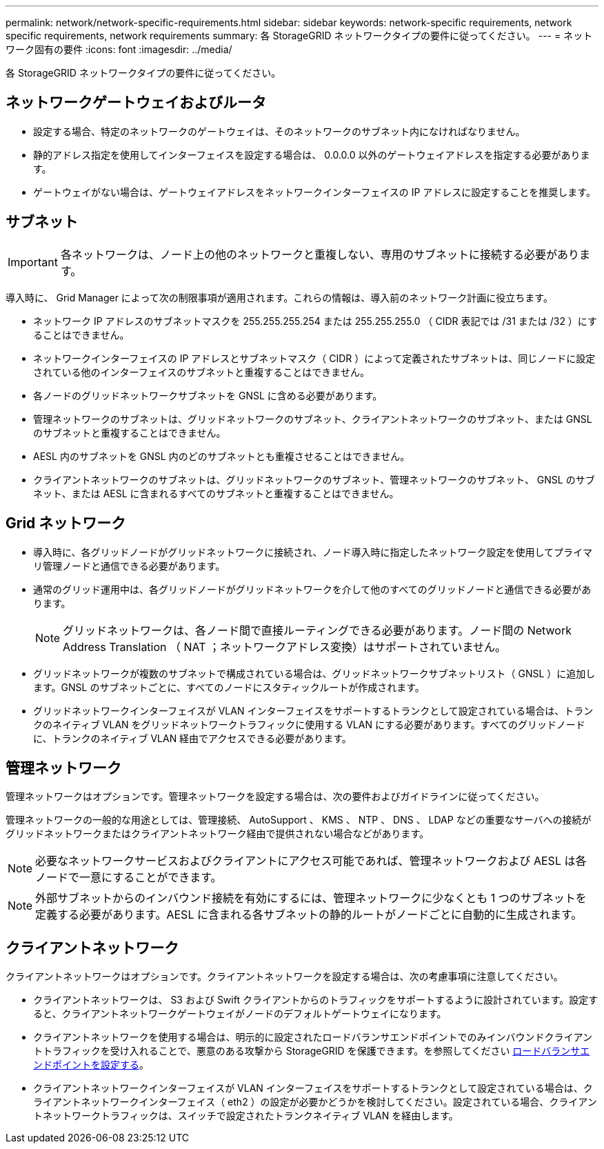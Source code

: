 ---
permalink: network/network-specific-requirements.html 
sidebar: sidebar 
keywords: network-specific requirements, network specific requirements, network requirements 
summary: 各 StorageGRID ネットワークタイプの要件に従ってください。 
---
= ネットワーク固有の要件
:icons: font
:imagesdir: ../media/


[role="lead"]
各 StorageGRID ネットワークタイプの要件に従ってください。



== ネットワークゲートウェイおよびルータ

* 設定する場合、特定のネットワークのゲートウェイは、そのネットワークのサブネット内になければなりません。
* 静的アドレス指定を使用してインターフェイスを設定する場合は、 0.0.0.0 以外のゲートウェイアドレスを指定する必要があります。
* ゲートウェイがない場合は、ゲートウェイアドレスをネットワークインターフェイスの IP アドレスに設定することを推奨します。




== サブネット


IMPORTANT: 各ネットワークは、ノード上の他のネットワークと重複しない、専用のサブネットに接続する必要があります。

導入時に、 Grid Manager によって次の制限事項が適用されます。これらの情報は、導入前のネットワーク計画に役立ちます。

* ネットワーク IP アドレスのサブネットマスクを 255.255.255.254 または 255.255.255.0 （ CIDR 表記では /31 または /32 ）にすることはできません。
* ネットワークインターフェイスの IP アドレスとサブネットマスク（ CIDR ）によって定義されたサブネットは、同じノードに設定されている他のインターフェイスのサブネットと重複することはできません。
* 各ノードのグリッドネットワークサブネットを GNSL に含める必要があります。
* 管理ネットワークのサブネットは、グリッドネットワークのサブネット、クライアントネットワークのサブネット、または GNSL のサブネットと重複することはできません。
* AESL 内のサブネットを GNSL 内のどのサブネットとも重複させることはできません。
* クライアントネットワークのサブネットは、グリッドネットワークのサブネット、管理ネットワークのサブネット、 GNSL のサブネット、または AESL に含まれるすべてのサブネットと重複することはできません。




== Grid ネットワーク

* 導入時に、各グリッドノードがグリッドネットワークに接続され、ノード導入時に指定したネットワーク設定を使用してプライマリ管理ノードと通信できる必要があります。
* 通常のグリッド運用中は、各グリッドノードがグリッドネットワークを介して他のすべてのグリッドノードと通信できる必要があります。
+

NOTE: グリッドネットワークは、各ノード間で直接ルーティングできる必要があります。ノード間の Network Address Translation （ NAT ；ネットワークアドレス変換）はサポートされていません。

* グリッドネットワークが複数のサブネットで構成されている場合は、グリッドネットワークサブネットリスト（ GNSL ）に追加します。GNSL のサブネットごとに、すべてのノードにスタティックルートが作成されます。
* グリッドネットワークインターフェイスが VLAN インターフェイスをサポートするトランクとして設定されている場合は、トランクのネイティブ VLAN をグリッドネットワークトラフィックに使用する VLAN にする必要があります。すべてのグリッドノードに、トランクのネイティブ VLAN 経由でアクセスできる必要があります。




== 管理ネットワーク

管理ネットワークはオプションです。管理ネットワークを設定する場合は、次の要件およびガイドラインに従ってください。

管理ネットワークの一般的な用途としては、管理接続、 AutoSupport 、 KMS 、 NTP 、 DNS 、 LDAP などの重要なサーバへの接続がグリッドネットワークまたはクライアントネットワーク経由で提供されない場合などがあります。


NOTE: 必要なネットワークサービスおよびクライアントにアクセス可能であれば、管理ネットワークおよび AESL は各ノードで一意にすることができます。


NOTE: 外部サブネットからのインバウンド接続を有効にするには、管理ネットワークに少なくとも 1 つのサブネットを定義する必要があります。AESL に含まれる各サブネットの静的ルートがノードごとに自動的に生成されます。



== クライアントネットワーク

クライアントネットワークはオプションです。クライアントネットワークを設定する場合は、次の考慮事項に注意してください。

* クライアントネットワークは、 S3 および Swift クライアントからのトラフィックをサポートするように設計されています。設定すると、クライアントネットワークゲートウェイがノードのデフォルトゲートウェイになります。
* クライアントネットワークを使用する場合は、明示的に設定されたロードバランサエンドポイントでのみインバウンドクライアントトラフィックを受け入れることで、悪意のある攻撃から StorageGRID を保護できます。を参照してください xref:../admin/configuring-load-balancer-endpoints.adoc[ロードバランサエンドポイントを設定する]。
* クライアントネットワークインターフェイスが VLAN インターフェイスをサポートするトランクとして設定されている場合は、クライアントネットワークインターフェイス（ eth2 ）の設定が必要かどうかを検討してください。設定されている場合、クライアントネットワークトラフィックは、スイッチで設定されたトランクネイティブ VLAN を経由します。

